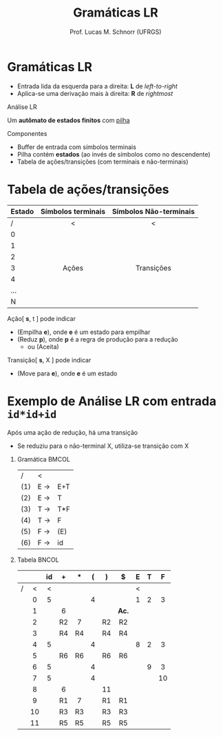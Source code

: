 # -*- coding: utf-8 -*-
# -*- mode: org -*-
#+startup: beamer overview indent
#+LANGUAGE: pt-br
#+TAGS: noexport(n)
#+EXPORT_EXCLUDE_TAGS: noexport
#+EXPORT_SELECT_TAGS: export

#+Title: Gramáticas LR
#+Author: Prof. Lucas M. Schnorr (UFRGS)
#+Date: \copyleft

#+LaTeX_CLASS: beamer
#+LaTeX_CLASS_OPTIONS: [xcolor=dvipsnames]
#+OPTIONS:   H:1 num:t toc:nil \n:nil @:t ::t |:t ^:t -:t f:t *:t <:t
#+LATEX_HEADER: \input{../org-babel.tex}

* Análise ascendente _Empilha-Reduz_                                 :noexport:
Todos os ascendentes usam *Empilha-Reduz* (/shift-reduce/)

#+BEGIN_CENTER
Várias formas de detectar /handles/

LR(0) -- SLR(1) -- LR(1) -- LALR(1)
#+END_CENTER

#+Latex: \pause\vfill

Uma _pilha_ e um _buffer de entrada_
- *Empilha* (/shift/): empilha um token da entrada
- *Reduz* (/reduce/): realiza a poda do handle sempre no topo da pilha
- *Aceita*: reconhece a sentença de entrada
- *Erro*: ativa o tratamento de erros sintáticos

* Gramáticas LR
- Entrada lida da esquerda para a direita: *L* de /left-to-right/
- Aplica-se uma derivação mais à direita: *R* de /rightmost/

#+Latex: \vfill\pause

#+BEGIN_CENTER
Análise LR

Um *autômato de estados finitos* com _pilha_
#+END_CENTER

#+Latex: \vfill\pause

Componentes
- Buffer de entrada com símbolos terminais
- Pilha contém *estados* (ao invés de símbolos como no descendente)
- Tabela de ações/transições (com terminais e não-terminais)

* Tabela de ações/transições

| Estado | Símbolos terminais | Símbolos Não-terminais |
|--------+--------------------+------------------------|
| /      | <                  | <                      |
| <l>    | <c>                | <c>                    |
| 0      |                    |                        |
| 1      |                    |                        |
| 2      |                    |                        |
| 3      | Ações              | Transições             |
| 4      |                    |                        |
| ...    |                    |                        |
| N      |                    |                        |
|--------+--------------------+------------------------|

#+Latex: \vfill\pause

Ação[ *s*, t ] pode indicar
+ (Empilha *e*), onde *e* é um estado para empilhar
+ (Reduz *p*), onde *p* é a regra de produção para a redução
  + ou (Aceita)
Transição[ *s*, X ] pode indicar
+ (Move para *e*), onde *e* é um estado

* Exemplo de Análise LR com entrada =id*id+id=

Após uma ação de redução, há uma transição
- Se reduziu para o não-terminal X, utiliza-se transição com X

** Gramática                                                         :BMCOL:
:PROPERTIES:
:BEAMER_col: 0.2
:END:

| /   | <   |     |
| (1) | E \rightarrow | E+T |
| (2) | E \rightarrow | T   |
| (3) | T \rightarrow | T*F |
| (4) | T \rightarrow | F   |
| (5) | F \rightarrow | (E) |
| (6) | F \rightarrow | id  |

#+BEGIN_EXPORT latex
\vrule{}
#+END_EXPORT

** Tabela                                                            :BNCOL:
:PROPERTIES:
:BEAMER_col: 0.85
:END:

|   |     | id  | +   | $*$ | (   | )   | $   | E   | T   | F   |
|---+-----+-----+-----+-----+-----+-----+-----+-----+-----+-----|
| / | <   | <   |     |     |     |     |     | <   |     |     |
|   | <c> | <c> | <c> | <c> | <c> | <c> | <c> | <c> | <c> | <c> |
|   | 0   | 5   |     |     | 4   |     |     | 1   | 2   | 3   |
|   | 1   |     | 6   |     |     |     | *Ac.* |     |     |     |
|   | 2   |     | R2  | 7   |     | R2  | R2  |     |     |     |
|   | 3   |     | R4  | R4  |     | R4  | R4  |     |     |     |
|   | 4   | 5   |     |     | 4   |     |     | 8   | 2   | 3   |
|   | 5   |     | R6  | R6  |     | R6  | R6  |     |     |     |
|   | 6   | 5   |     |     | 4   |     |     |     | 9   | 3   |
|   | 7   | 5   |     |     | 4   |     |     |     |     | 10  |
|   | 8   |     | 6   |     |     | 11  |     |     |     |     |
|   | 9   |     | R1  | 7   |     | R1  | R1  |     |     |     |
|   | 10  |     | R3  | R3  |     | R3  | R3  |     |     |     |
|   | 11  |     | R5  | R5  |     | R5  | R5  |     |     |     |

